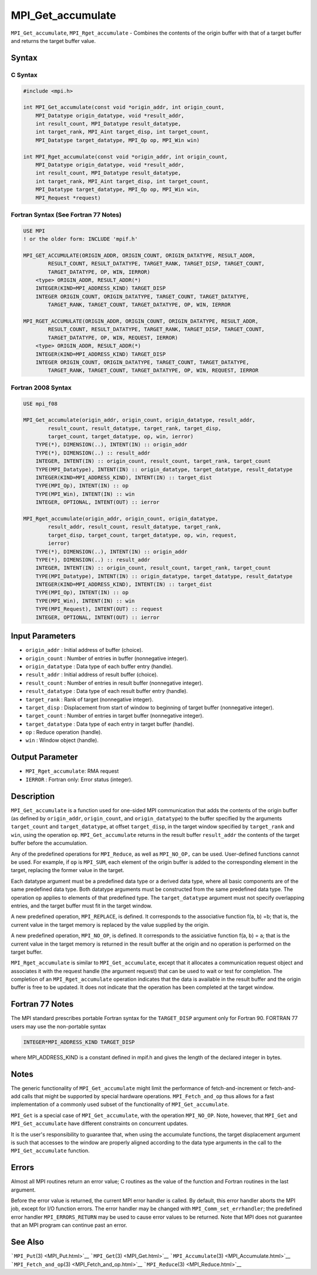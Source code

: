 MPI_Get_accumulate
~~~~~~~~~~~~~~~~~~

``MPI_Get_accumulate``, ``MPI_Rget_accumulate`` - Combines the contents
of the origin buffer with that of a target buffer and returns the target
buffer value.

Syntax
======

C Syntax
--------

.. code:: c

   #include <mpi.h>

   int MPI_Get_accumulate(const void *origin_addr, int origin_count,
       MPI_Datatype origin_datatype, void *result_addr,
       int result_count, MPI_Datatype result_datatype,
       int target_rank, MPI_Aint target_disp, int target_count,
       MPI_Datatype target_datatype, MPI_Op op, MPI_Win win)

   int MPI_Rget_accumulate(const void *origin_addr, int origin_count,
       MPI_Datatype origin_datatype, void *result_addr,
       int result_count, MPI_Datatype result_datatype,
       int target_rank, MPI_Aint target_disp, int target_count,
       MPI_Datatype target_datatype, MPI_Op op, MPI_Win win,
       MPI_Request *request)

Fortran Syntax (See Fortran 77 Notes)
-------------------------------------

.. code:: fortran

   USE MPI
   ! or the older form: INCLUDE 'mpif.h'

   MPI_GET_ACCUMULATE(ORIGIN_ADDR, ORIGIN_COUNT, ORIGIN_DATATYPE, RESULT_ADDR,
           RESULT_COUNT, RESULT_DATATYPE, TARGET_RANK, TARGET_DISP, TARGET_COUNT,
           TARGET_DATATYPE, OP, WIN, IERROR)
       <type> ORIGIN_ADDR, RESULT_ADDR(*)
       INTEGER(KIND=MPI_ADDRESS_KIND) TARGET_DISP
       INTEGER ORIGIN_COUNT, ORIGIN_DATATYPE, TARGET_COUNT, TARGET_DATATYPE,
           TARGET_RANK, TARGET_COUNT, TARGET_DATATYPE, OP, WIN, IERROR

   MPI_RGET_ACCUMULATE(ORIGIN_ADDR, ORIGIN_COUNT, ORIGIN_DATATYPE, RESULT_ADDR,
           RESULT_COUNT, RESULT_DATATYPE, TARGET_RANK, TARGET_DISP, TARGET_COUNT,
           TARGET_DATATYPE, OP, WIN, REQUEST, IERROR)
       <type> ORIGIN_ADDR, RESULT_ADDR(*)
       INTEGER(KIND=MPI_ADDRESS_KIND) TARGET_DISP
       INTEGER ORIGIN_COUNT, ORIGIN_DATATYPE, TARGET_COUNT, TARGET_DATATYPE,
           TARGET_RANK, TARGET_COUNT, TARGET_DATATYPE, OP, WIN, REQUEST, IERROR

Fortran 2008 Syntax
-------------------

.. code:: fortran

   USE mpi_f08

   MPI_Get_accumulate(origin_addr, origin_count, origin_datatype, result_addr,
           result_count, result_datatype, target_rank, target_disp,
           target_count, target_datatype, op, win, ierror)
       TYPE(*), DIMENSION(..), INTENT(IN) :: origin_addr
       TYPE(*), DIMENSION(..) :: result_addr
       INTEGER, INTENT(IN) :: origin_count, result_count, target_rank, target_count
       TYPE(MPI_Datatype), INTENT(IN) :: origin_datatype, target_datatype, result_datatype
       INTEGER(KIND=MPI_ADDRESS_KIND), INTENT(IN) :: target_dist
       TYPE(MPI_Op), INTENT(IN) :: op
       TYPE(MPI_Win), INTENT(IN) :: win
       INTEGER, OPTIONAL, INTENT(OUT) :: ierror

   MPI_Rget_accumulate(origin_addr, origin_count, origin_datatype,
           result_addr, result_count, result_datatype, target_rank,
           target_disp, target_count, target_datatype, op, win, request,
           ierror)
       TYPE(*), DIMENSION(..), INTENT(IN) :: origin_addr
       TYPE(*), DIMENSION(..) :: result_addr
       INTEGER, INTENT(IN) :: origin_count, result_count, target_rank, target_count
       TYPE(MPI_Datatype), INTENT(IN) :: origin_datatype, target_datatype, result_datatype
       INTEGER(KIND=MPI_ADDRESS_KIND), INTENT(IN) :: target_dist
       TYPE(MPI_Op), INTENT(IN) :: op
       TYPE(MPI_Win), INTENT(IN) :: win
       TYPE(MPI_Request), INTENT(OUT) :: request
       INTEGER, OPTIONAL, INTENT(OUT) :: ierror

Input Parameters
================

-  ``origin_addr`` : Initial address of buffer (choice).
-  ``origin_count`` : Number of entries in buffer (nonnegative integer).
-  ``origin_datatype`` : Data type of each buffer entry (handle).
-  ``result_addr`` : Initial address of result buffer (choice).
-  ``result_count`` : Number of entries in result buffer (nonnegative
   integer).
-  ``result_datatype`` : Data type of each result buffer entry (handle).
-  ``target_rank`` : Rank of target (nonnegative integer).
-  ``target_disp`` : Displacement from start of window to beginning of
   target buffer (nonnegative integer).
-  ``target_count`` : Number of entries in target buffer (nonnegative
   integer).
-  ``target_datatype`` : Data type of each entry in target buffer
   (handle).
-  ``op`` : Reduce operation (handle).
-  ``win`` : Window object (handle).

Output Parameter
================

-  ``MPI_Rget_accumulate``: RMA request
-  ``IERROR`` : Fortran only: Error status (integer).

Description
===========

``MPI_Get_accumulate`` is a function used for one-sided MPI
communication that adds the contents of the origin buffer (as defined by
``origin_addr``, ``origin_count``, and ``origin_datatype``) to the
buffer specified by the arguments ``target_count`` and
``target_datatype``, at offset ``target_disp``, in the target window
specified by ``target_rank`` and ``win``, using the operation ``op``.
``MPI_Get_accumulate`` returns in the result buffer ``result_addr`` the
contents of the target buffer before the accumulation.

Any of the predefined operations for ``MPI_Reduce``, as well as
``MPI_NO_OP,`` can be used. User-defined functions cannot be used. For
example, if ``op`` is ``MPI_SUM``, each element of the origin buffer is
added to the corresponding element in the target, replacing the former
value in the target.

Each datatype argument must be a predefined data type or a derived data
type, where all basic components are of the same predefined data type.
Both datatype arguments must be constructed from the same predefined
data type. The operation ``op`` applies to elements of that predefined
type. The ``target_datatype`` argument must not specify overlapping
entries, and the target buffer must fit in the target window.

A new predefined operation, ``MPI_REPLACE``, is defined. It corresponds
to the associative function f(a, b) =b; that is, the current value in
the target memory is replaced by the value supplied by the origin.

A new predefined operation, ``MPI_NO_OP``, is defined. It corresponds to
the assiciative function f(a, b) = a; that is the current value in the
target memory is returned in the result buffer at the origin and no
operation is performed on the target buffer.

``MPI_Rget_accumulate`` is similar to ``MPI_Get_accumulate``, except
that it allocates a communication request object and associates it with
the request handle (the argument request) that can be used to wait or
test for completion. The completion of an ``MPI_Rget_accumulate``
operation indicates that the data is available in the result buffer and
the origin buffer is free to be updated. It does not indicate that the
operation has been completed at the target window.

Fortran 77 Notes
================

The MPI standard prescribes portable Fortran syntax for the
``TARGET_DISP`` argument only for Fortran 90. FORTRAN 77 users may use
the non-portable syntax

.. code:: fortran

   INTEGER*MPI_ADDRESS_KIND TARGET_DISP

where MPI_ADDRESS_KIND is a constant defined in mpif.h and gives the
length of the declared integer in bytes.

Notes
=====

The generic functionality of ``MPI_Get_accumulate`` might limit the
performance of fetch-and-increment or fetch-and-add calls that might be
supported by special hardware operations. ``MPI_Fetch_and_op`` thus
allows for a fast implementation of a commonly used subset of the
functionality of ``MPI_Get_accumulate``.

``MPI_Get`` is a special case of ``MPI_Get_accumulate``, with the
operation ``MPI_NO_OP``. Note, however, that ``MPI_Get`` and
``MPI_Get_accumulate`` have different constraints on concurrent updates.

It is the user's responsibility to guarantee that, when using the
accumulate functions, the target displacement argument is such that
accesses to the window are properly aligned according to the data type
arguments in the call to the ``MPI_Get_accumulate`` function.

Errors
======

Almost all MPI routines return an error value; C routines as the value
of the function and Fortran routines in the last argument.

Before the error value is returned, the current MPI error handler is
called. By default, this error handler aborts the MPI job, except for
I/O function errors. The error handler may be changed with
``MPI_Comm_set_errhandler``; the predefined error handler
``MPI_ERRORS_RETURN`` may be used to cause error values to be returned.
Note that MPI does not guarantee that an MPI program can continue past
an error.

See Also
========

```MPI_Put``\ (3) <MPI_Put.html>`__ ```MPI_Get``\ (3) <MPI_Get.html>`__
```MPI_Accumulate``\ (3) <MPI_Accumulate.html>`__
```MPI_Fetch_and_op``\ (3) <MPI_Fetch_and_op.html>`__
```MPI_Reduce``\ (3) <MPI_Reduce.html>`__
